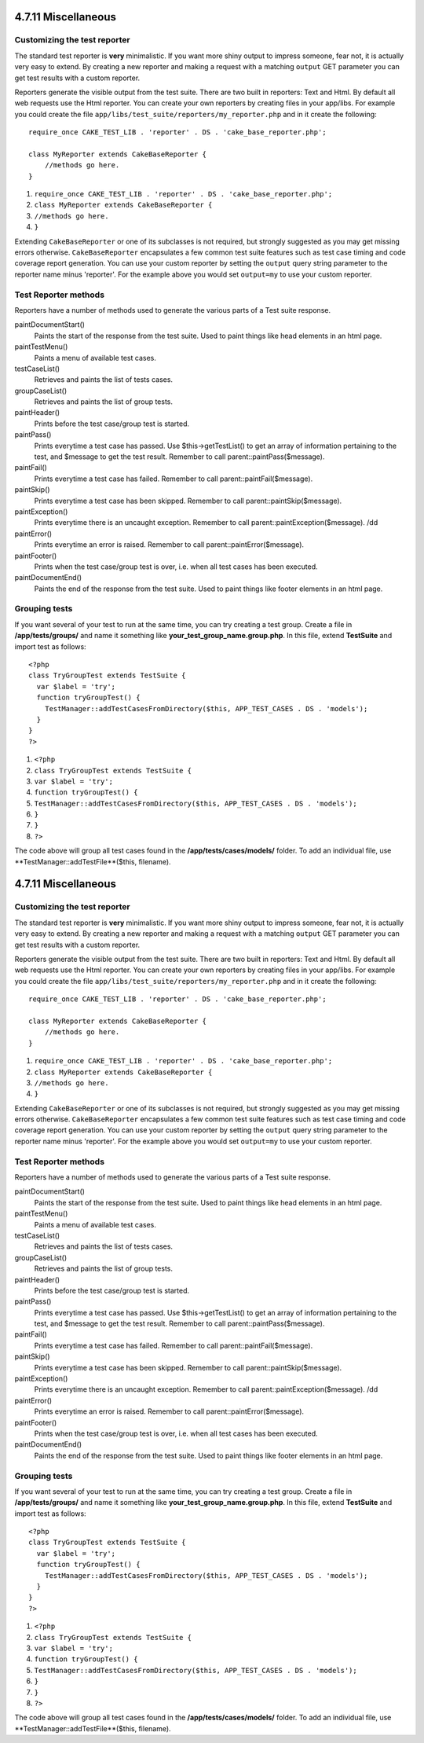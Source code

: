4.7.11 Miscellaneous
--------------------

Customizing the test reporter
~~~~~~~~~~~~~~~~~~~~~~~~~~~~~

The standard test reporter is **very** minimalistic. If you want
more shiny output to impress someone, fear not, it is actually very
easy to extend. By creating a new reporter and making a request
with a matching ``output`` GET parameter you can get test results
with a custom reporter.

Reporters generate the visible output from the test suite. There
are two built in reporters: Text and Html. By default all web
requests use the Html reporter. You can create your own reporters
by creating files in your app/libs. For example you could create
the file ``app/libs/test_suite/reporters/my_reporter.php`` and in
it create the following:

::

    require_once CAKE_TEST_LIB . 'reporter' . DS . 'cake_base_reporter.php';
    
    class MyReporter extends CakeBaseReporter {
        //methods go here.
    }


#. ``require_once CAKE_TEST_LIB . 'reporter' . DS . 'cake_base_reporter.php';``
#. ``class MyReporter extends CakeBaseReporter {``
#. ``//methods go here.``
#. ``}``

Extending ``CakeBaseReporter`` or one of its subclasses is not
required, but strongly suggested as you may get missing errors
otherwise. ``CakeBaseReporter`` encapsulates a few common test
suite features such as test case timing and code coverage report
generation. You can use your custom reporter by setting the
``output`` query string parameter to the reporter name minus
'reporter'. For the example above you would set ``output=my`` to
use your custom reporter.

Test Reporter methods
~~~~~~~~~~~~~~~~~~~~~

Reporters have a number of methods used to generate the various
parts of a Test suite response.

paintDocumentStart()
    Paints the start of the response from the test suite. Used to paint
    things like head elements in an html page.
paintTestMenu()
    Paints a menu of available test cases.
testCaseList()
    Retrieves and paints the list of tests cases.
groupCaseList()
    Retrieves and paints the list of group tests.
paintHeader()
    Prints before the test case/group test is started.
paintPass()
    Prints everytime a test case has passed. Use $this->getTestList()
    to get an array of information pertaining to the test, and $message
    to get the test result. Remember to call
    parent::paintPass($message).
paintFail()
    Prints everytime a test case has failed. Remember to call
    parent::paintFail($message).
paintSkip()
    Prints everytime a test case has been skipped. Remember to call
    parent::paintSkip($message).
paintException()
    Prints everytime there is an uncaught exception. Remember to call
    parent::paintException($message).
    /dd
paintError()
    Prints everytime an error is raised. Remember to call
    parent::paintError($message).
paintFooter()
    Prints when the test case/group test is over, i.e. when all test
    cases has been executed.
paintDocumentEnd()
    Paints the end of the response from the test suite. Used to paint
    things like footer elements in an html page.

Grouping tests
~~~~~~~~~~~~~~

If you want several of your test to run at the same time, you can
try creating a test group. Create a file in **/app/tests/groups/**
and name it something like **your\_test\_group\_name.group.php**.
In this file, extend **TestSuite** and import test as follows:

::

    <?php 
    class TryGroupTest extends TestSuite { 
      var $label = 'try'; 
      function tryGroupTest() { 
        TestManager::addTestCasesFromDirectory($this, APP_TEST_CASES . DS . 'models'); 
      } 
    } 
    ?> 


#. ``<?php``
#. ``class TryGroupTest extends TestSuite {``
#. ``var $label = 'try';``
#. ``function tryGroupTest() {``
#. ``TestManager::addTestCasesFromDirectory($this, APP_TEST_CASES . DS . 'models');``
#. ``}``
#. ``}``
#. ``?>``

The code above will group all test cases found in the
**/app/tests/cases/models/** folder. To add an individual file, use
**TestManager::addTestFile**($this, filename).

4.7.11 Miscellaneous
--------------------

Customizing the test reporter
~~~~~~~~~~~~~~~~~~~~~~~~~~~~~

The standard test reporter is **very** minimalistic. If you want
more shiny output to impress someone, fear not, it is actually very
easy to extend. By creating a new reporter and making a request
with a matching ``output`` GET parameter you can get test results
with a custom reporter.

Reporters generate the visible output from the test suite. There
are two built in reporters: Text and Html. By default all web
requests use the Html reporter. You can create your own reporters
by creating files in your app/libs. For example you could create
the file ``app/libs/test_suite/reporters/my_reporter.php`` and in
it create the following:

::

    require_once CAKE_TEST_LIB . 'reporter' . DS . 'cake_base_reporter.php';
    
    class MyReporter extends CakeBaseReporter {
        //methods go here.
    }


#. ``require_once CAKE_TEST_LIB . 'reporter' . DS . 'cake_base_reporter.php';``
#. ``class MyReporter extends CakeBaseReporter {``
#. ``//methods go here.``
#. ``}``

Extending ``CakeBaseReporter`` or one of its subclasses is not
required, but strongly suggested as you may get missing errors
otherwise. ``CakeBaseReporter`` encapsulates a few common test
suite features such as test case timing and code coverage report
generation. You can use your custom reporter by setting the
``output`` query string parameter to the reporter name minus
'reporter'. For the example above you would set ``output=my`` to
use your custom reporter.

Test Reporter methods
~~~~~~~~~~~~~~~~~~~~~

Reporters have a number of methods used to generate the various
parts of a Test suite response.

paintDocumentStart()
    Paints the start of the response from the test suite. Used to paint
    things like head elements in an html page.
paintTestMenu()
    Paints a menu of available test cases.
testCaseList()
    Retrieves and paints the list of tests cases.
groupCaseList()
    Retrieves and paints the list of group tests.
paintHeader()
    Prints before the test case/group test is started.
paintPass()
    Prints everytime a test case has passed. Use $this->getTestList()
    to get an array of information pertaining to the test, and $message
    to get the test result. Remember to call
    parent::paintPass($message).
paintFail()
    Prints everytime a test case has failed. Remember to call
    parent::paintFail($message).
paintSkip()
    Prints everytime a test case has been skipped. Remember to call
    parent::paintSkip($message).
paintException()
    Prints everytime there is an uncaught exception. Remember to call
    parent::paintException($message).
    /dd
paintError()
    Prints everytime an error is raised. Remember to call
    parent::paintError($message).
paintFooter()
    Prints when the test case/group test is over, i.e. when all test
    cases has been executed.
paintDocumentEnd()
    Paints the end of the response from the test suite. Used to paint
    things like footer elements in an html page.

Grouping tests
~~~~~~~~~~~~~~

If you want several of your test to run at the same time, you can
try creating a test group. Create a file in **/app/tests/groups/**
and name it something like **your\_test\_group\_name.group.php**.
In this file, extend **TestSuite** and import test as follows:

::

    <?php 
    class TryGroupTest extends TestSuite { 
      var $label = 'try'; 
      function tryGroupTest() { 
        TestManager::addTestCasesFromDirectory($this, APP_TEST_CASES . DS . 'models'); 
      } 
    } 
    ?> 


#. ``<?php``
#. ``class TryGroupTest extends TestSuite {``
#. ``var $label = 'try';``
#. ``function tryGroupTest() {``
#. ``TestManager::addTestCasesFromDirectory($this, APP_TEST_CASES . DS . 'models');``
#. ``}``
#. ``}``
#. ``?>``

The code above will group all test cases found in the
**/app/tests/cases/models/** folder. To add an individual file, use
**TestManager::addTestFile**($this, filename).
